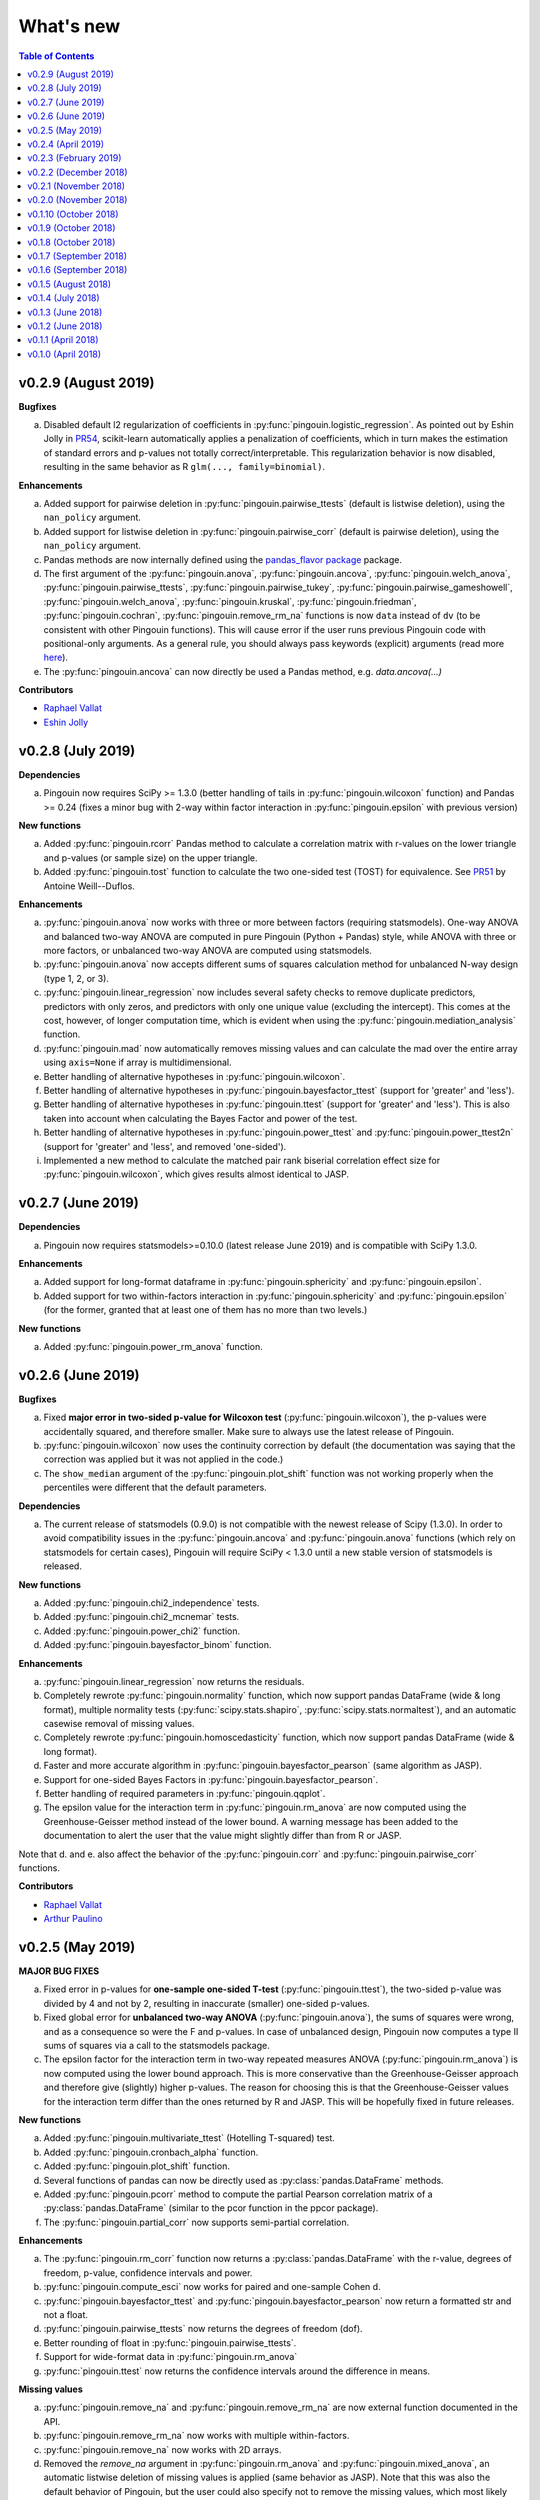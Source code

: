 .. _Changelog:

What's new
##########

.. contents:: Table of Contents
   :depth: 2

v0.2.9 (August 2019)
--------------------

**Bugfixes**

a. Disabled default l2 regularization of coefficients in :py:func:`pingouin.logistic_regression`. As pointed out by Eshin Jolly in `PR54 <https://github.com/raphaelvallat/pingouin/pull/54>`_, scikit-learn automatically applies a penalization of coefficients, which in turn makes the estimation of standard errors and p-values not totally correct/interpretable. This regularization behavior is now disabled, resulting in the same behavior as R ``glm(..., family=binomial)``.

**Enhancements**

a. Added support for pairwise deletion in :py:func:`pingouin.pairwise_ttests` (default is listwise deletion), using the ``nan_policy`` argument.
b. Added support for listwise deletion in :py:func:`pingouin.pairwise_corr` (default is pairwise deletion), using the ``nan_policy`` argument.
c. Pandas methods are now internally defined using the `pandas_flavor package <https://github.com/Zsailer/pandas_flavor>`_ package.
d. The first argument of the :py:func:`pingouin.anova`, :py:func:`pingouin.ancova`, :py:func:`pingouin.welch_anova`, :py:func:`pingouin.pairwise_ttests`, :py:func:`pingouin.pairwise_tukey`, :py:func:`pingouin.pairwise_gameshowell`, :py:func:`pingouin.welch_anova`, :py:func:`pingouin.kruskal`, :py:func:`pingouin.friedman`, :py:func:`pingouin.cochran`, :py:func:`pingouin.remove_rm_na` functions is now ``data`` instead of ``dv`` (to be consistent with other Pingouin functions). This will cause error if the user runs previous Pingouin code with positional-only arguments. As a general rule, you should always pass keywords (explicit) arguments (read more `here <https://treyhunner.com/2018/04/keyword-arguments-in-python/>`_).
e. The :py:func:`pingouin.ancova` can now directly be used a Pandas method, e.g. `data.ancova(...)`

**Contributors**

* `Raphael Vallat <https://raphaelvallat.com>`_
* `Eshin Jolly <http://eshinjolly.com/>`_


v0.2.8 (July 2019)
------------------

**Dependencies**

a. Pingouin now requires SciPy >= 1.3.0 (better handling of tails in :py:func:`pingouin.wilcoxon` function) and Pandas >= 0.24 (fixes a minor bug with 2-way within factor interaction in :py:func:`pingouin.epsilon` with previous version)

**New functions**

a. Added :py:func:`pingouin.rcorr` Pandas method to calculate a correlation matrix with r-values on the lower triangle and p-values (or sample size) on the upper triangle.
b. Added :py:func:`pingouin.tost` function to calculate the two one-sided test (TOST) for equivalence. See `PR51 <https://github.com/raphaelvallat/pingouin/pull/51>`_ by Antoine Weill--Duflos.

**Enhancements**

a. :py:func:`pingouin.anova` now works with three or more between factors (requiring statsmodels). One-way ANOVA and balanced two-way ANOVA are computed in pure Pingouin (Python + Pandas) style, while ANOVA with three or more factors, or unbalanced two-way ANOVA are computed using statsmodels.
b. :py:func:`pingouin.anova` now accepts different sums of squares calculation method for unbalanced N-way design (type 1, 2, or 3).
c. :py:func:`pingouin.linear_regression` now includes several safety checks to remove duplicate predictors, predictors with only zeros, and predictors with only one unique value (excluding the intercept). This comes at the cost, however, of longer computation time, which is evident when using the :py:func:`pingouin.mediation_analysis` function.
d. :py:func:`pingouin.mad` now automatically removes missing values and can calculate the mad over the entire array using ``axis=None`` if array is multidimensional.
e. Better handling of alternative hypotheses in :py:func:`pingouin.wilcoxon`.
f. Better handling of alternative hypotheses in :py:func:`pingouin.bayesfactor_ttest` (support for 'greater' and 'less').
g. Better handling of alternative hypotheses in :py:func:`pingouin.ttest` (support for 'greater' and 'less'). This is also taken into account when calculating the Bayes Factor and power of the test.
h. Better handling of alternative hypotheses in :py:func:`pingouin.power_ttest` and :py:func:`pingouin.power_ttest2n` (support for 'greater' and 'less', and removed 'one-sided').
i. Implemented a new method to calculate the matched pair rank biserial correlation effect size for :py:func:`pingouin.wilcoxon`, which gives results almost identical to JASP.

v0.2.7 (June 2019)
------------------

**Dependencies**

a. Pingouin now requires statsmodels>=0.10.0 (latest release June 2019) and is compatible with SciPy 1.3.0.

**Enhancements**

a. Added support for long-format dataframe in :py:func:`pingouin.sphericity` and :py:func:`pingouin.epsilon`.
b. Added support for two within-factors interaction in :py:func:`pingouin.sphericity` and :py:func:`pingouin.epsilon` (for the former, granted that at least one of them has no more than two levels.)

**New functions**

a. Added :py:func:`pingouin.power_rm_anova` function.

v0.2.6 (June 2019)
------------------

**Bugfixes**

a. Fixed **major error in two-sided p-value for Wilcoxon test** (:py:func:`pingouin.wilcoxon`), the p-values were accidentally squared, and therefore smaller. Make sure to always use the latest release of Pingouin.
b. :py:func:`pingouin.wilcoxon` now uses the continuity correction by default (the documentation was saying that the correction was applied but it was not applied in the code.)
c. The ``show_median`` argument of the :py:func:`pingouin.plot_shift` function was not working properly when the percentiles were different that the default parameters.

**Dependencies**

a. The current release of statsmodels (0.9.0) is not compatible with the newest release of Scipy (1.3.0). In order to avoid compatibility issues in the :py:func:`pingouin.ancova` and :py:func:`pingouin.anova` functions (which rely on statsmodels for certain cases), Pingouin will require SciPy < 1.3.0 until a new stable version of statsmodels is released.

**New functions**

a. Added :py:func:`pingouin.chi2_independence` tests.
b. Added :py:func:`pingouin.chi2_mcnemar` tests.
c. Added :py:func:`pingouin.power_chi2` function.
d. Added :py:func:`pingouin.bayesfactor_binom` function.

**Enhancements**

a. :py:func:`pingouin.linear_regression` now returns the residuals.
b. Completely rewrote :py:func:`pingouin.normality` function, which now support pandas DataFrame (wide & long format), multiple normality tests (:py:func:`scipy.stats.shapiro`, :py:func:`scipy.stats.normaltest`), and an automatic casewise removal of missing values.
c. Completely rewrote :py:func:`pingouin.homoscedasticity` function, which now support pandas DataFrame (wide & long format).
d. Faster and more accurate algorithm in :py:func:`pingouin.bayesfactor_pearson` (same algorithm as JASP).
e. Support for one-sided Bayes Factors in :py:func:`pingouin.bayesfactor_pearson`.
f. Better handling of required parameters in :py:func:`pingouin.qqplot`.
g. The epsilon value for the interaction term in :py:func:`pingouin.rm_anova` are now computed using the Greenhouse-Geisser method instead of the lower bound. A warning message has been added to the documentation to alert the user that the value might slightly differ than from R or JASP.

Note that d. and e. also affect the behavior of the :py:func:`pingouin.corr` and :py:func:`pingouin.pairwise_corr` functions.

**Contributors**

* `Raphael Vallat <https://raphaelvallat.com>`_
* `Arthur Paulino <https://github.com/arthurpaulino>`_

v0.2.5 (May 2019)
-----------------

**MAJOR BUG FIXES**

a. Fixed error in p-values for **one-sample one-sided T-test** (:py:func:`pingouin.ttest`), the two-sided p-value was divided by 4 and not by 2, resulting in inaccurate (smaller) one-sided p-values.
b. Fixed global error for **unbalanced two-way ANOVA** (:py:func:`pingouin.anova`), the sums of squares were wrong, and as a consequence so were the F and p-values. In case of unbalanced design, Pingouin now computes a type II sums of squares via a call to the statsmodels package.
c. The epsilon factor for the interaction term in two-way repeated measures ANOVA (:py:func:`pingouin.rm_anova`) is now computed using the lower bound approach. This is more conservative than the Greenhouse-Geisser approach and therefore give (slightly) higher p-values. The reason for choosing this is that the Greenhouse-Geisser values for the interaction term differ than the ones returned by R and JASP. This will be hopefully fixed in future releases.

**New functions**

a. Added :py:func:`pingouin.multivariate_ttest` (Hotelling T-squared) test.
b. Added :py:func:`pingouin.cronbach_alpha` function.
c. Added :py:func:`pingouin.plot_shift` function.
d. Several functions of pandas can now be directly used as :py:class:`pandas.DataFrame` methods.
e. Added :py:func:`pingouin.pcorr` method to compute the partial Pearson correlation matrix of a :py:class:`pandas.DataFrame` (similar to the pcor function in the ppcor package).
f. The :py:func:`pingouin.partial_corr` now supports semi-partial correlation.

**Enhancements**

a. The :py:func:`pingouin.rm_corr` function now returns a :py:class:`pandas.DataFrame` with the r-value, degrees of freedom, p-value, confidence intervals and power.
b. :py:func:`pingouin.compute_esci` now works for paired and one-sample Cohen d.
c. :py:func:`pingouin.bayesfactor_ttest` and :py:func:`pingouin.bayesfactor_pearson` now return a formatted str and not a float.
d. :py:func:`pingouin.pairwise_ttests` now returns the degrees of freedom (dof).
e. Better rounding of float in :py:func:`pingouin.pairwise_ttests`.
f. Support for wide-format data in :py:func:`pingouin.rm_anova`
g. :py:func:`pingouin.ttest` now returns the confidence intervals around the difference in means.

**Missing values**

a. :py:func:`pingouin.remove_na` and :py:func:`pingouin.remove_rm_na` are now external function documented in the API.
b. :py:func:`pingouin.remove_rm_na` now works with multiple within-factors.
c. :py:func:`pingouin.remove_na` now works with 2D arrays.
d. Removed the `remove_na` argument in :py:func:`pingouin.rm_anova` and :py:func:`pingouin.mixed_anova`, an automatic listwise deletion of missing values is applied (same behavior as JASP). Note that this was also the default behavior of Pingouin, but the user could also specify not to remove the missing values, which most likely returned inaccurate results.
e. The :py:func:`pingouin.ancova` function now applies an automatic listwise deletion of missing values.
f. Added `remove_na` argument (default = False) in :py:func:`pingouin.linear_regression` and :py:func:`pingouin.logistic_regression` functions
g. Missing values are automatically removed in the :py:func:`pingouin.anova` function.

**Contributors**

* Raphael Vallat
* Nicolas Legrand

v0.2.4 (April 2019)
-------------------

**Correlation**

a. Added :py:func:`pingouin.distance_corr` (distance correlation) function.
b. :py:func:`pingouin.rm_corr` now requires at least 3 unique subjects (same behavior as the original R package).
c. The :py:func:`pingouin.pairwise_corr` is faster and returns the number of outlier if a robust correlation is used.
d. Added support for 2D level in the :py:func:`pingouin.pairwise_corr`. See Jupyter notebooks for examples.
e. Added support for partial correlation in the :py:func:`pingouin.pairwise_corr` function.
f. Greatly improved execution speed of :py:func:`pingouin.correlation.skipped` function.
g. Added default random state to compute the Min Covariance Determinant in the :py:func:`pingouin.correlation.skipped` function.
h. The default number of bootstrap samples for the :py:func:`pingouin.correlation.shepherd` function is now set to 200 (previously 2000) to increase computation speed.
i. :py:func:`pingouin.partial_corr` now automatically drops rows with missing values.

**Datasets**

a. Renamed :py:func:`pingouin.read_dataset` and :py:func:`pingouin.list_dataset` (before one needed to call these functions by calling pingouin.datasets)

**Pairwise T-tests and multi-comparisons**

a. Added support for non-parametric pairwise tests in :py:func:`pingouin.pairwise_ttests` function.
b. Common language effect size (CLES) is now reported by default in :py:func:`pingouin.pairwise_ttests` function.
c. CLES is now implemented in the :py:func:`pingouin.compute_effsize` function.
d. Better code, doc and testing for the functions in multicomp.py.
e. P-values adjustment methods now do not take into account NaN values (same behavior as the R function p.adjust)

**Plotting**

a. Added :py:func:`pingouin.plot_paired` function.

**Regression**

a. NaN are now automatically removed in :py:func:`pingouin.mediation_analysis`.
b. The :py:func:`pingouin.linear_regression` and :py:func:`pingouin.logistic_regression` now fail if NaN / Inf are present in the target or predictors variables. The user must remove then before running these functions.
c. Added support for multiple parallel mediator in :py:func:`pingouin.mediation_analysis`.
d. Added support for covariates in :py:func:`pingouin.mediation_analysis`.
e. Added seed argument to :py:func:`pingouin.mediation_analysis` for reproducible results.
f. :py:func:`pingouin.mediation_analysis` now returns two-sided p-values computed with a permutation test.
g. Added :py:func:`pingouin.utils._perm_pval` to compute p-value from a permutation test.

**Bugs and tests**

a. Travis and AppVeyor test for Python 3.5, 3.6 and 3.7.
b. Better doctest & improved examples for many functions.
c. Fixed bug with :py:func:`pingouin.mad` when axis was not 0.

v0.2.3 (February 2019)
----------------------

**Correlation**

a. `shepherd` now also returns the outlier vector (same behavior as skipped).
b. The `corr` function returns the number of outliers for shepherd and skipped.
c. Removed `mahal` function.

**Licensing**

a. Pingouin is now released under the GNU General Public Licence 3.
b. Added licenses files of external modules (qsturng and tabulate).

**Plotting**

a. NaN are automatically removed in qqplot function

v0.2.2 (December 2018)
----------------------

**Plotting**

a. Started working on Pingouin's plotting module
b. Added Seaborn and Matplotlib to dependencies
c. Added plot_skipped_corr function (PR from Nicolas Legrand)
d. Added qqplot function (Quantile-Quantile plot)
e. Added plot_blandaltman function (Bland-Altman plot)

**Power**

a. Added power_corr, based on the R `pwr` package.
b. Renamed anova_power and ttest_power to power_anova and power_ttest.
c. Added power column to corr() and pairwise_corr()
d. power_ttest function can now solve for sample size, alpha and d
e. power_ttest2n for two-sample T-test with unequal n.
f. power_anova can now solve for sample size, number of groups, alpha and eta

v0.2.1 (November 2018)
----------------------

**Effect size**

a. Separated compute_esci and compute_bootci
b. Added corrected percentile method and normal approximation to bootstrap
c. Fixed bootstrapping method

v0.2.0 (November 2018)
----------------------

**ANOVA**

a. Added Welch ANOVA
b. Added Games-Howell post-hoc test for one-way ANOVA with unequal variances
c. Pairwise T-tests now accepts two within or two between factors
d. Fixed error in padjust correction in the pairwise_ttests function: correction was applied on all p-values at the same time.

**Correlation/Regression**

a. Added linear_regression function.
b. Added logistic_regression function.
c. Added mediation_analysis function.
d. Support for advanced indexing (product / combination) in pairwise_corr function.

**Documentation**

a. Added Guidelines section with flow charts
b. Renamed API section to Functions
c. Major improvements to the documentation of several functions
d. Added Gitter channel

v0.1.10 (October 2018)
----------------------

**Bug**

a. Fixed dataset names in MANIFEST.in (.csv files were not copy-pasted with pip)

**Circular**

a. Added circ_vtest function

**Distribution**

a. Added multivariate_normality function (Henze-Zirkler's Multivariate Normality Test)
b. Renamed functions test_normality, test_sphericity and test_homoscedasticity to normality, sphericity and homoscedasticity to avoid bugs with pytest.
c. Moved distribution tests from parametric.py to distribution.py


v0.1.9 (October 2018)
---------------------

**Correlation**

a. Added partial_corr function (partial correlation)

**Doc**

a. Minor improvements in docs and binder notebooks


v0.1.8 (October 2018)
---------------------

**ANOVA**

a. Added support for multiple covariates in ANCOVA function (requires statsmodels).

**Documentation**

a. Major re-organization in API category
b. Added equations and references for effect sizes and Bayesian functions.

**Non-parametric**

a. Added cochran function (Cochran Q test)


v0.1.7 (September 2018)
-----------------------

**ANOVA**

a. Added rm_anova2 function (two-way repeated measures ANOVA).
b. Added ancova function (Analysis of covariance)

**Correlations**

a. Added intraclass_corr function (intraclass correlation).
b. The rm_corr function uses the new ancova function instead of statsmodels.

**Datasets**

a. Added ancova and icc datasets

**Effect size**

a. Fixed bug in Cohen d: now use unbiased standard deviation (np.std(ddof=1)) for paired and one-sample Cohen d.
   Please make sure to use pingouin >= 0.1.7 to avoid any mistakes on the paired effect sizes.


v0.1.6 (September 2018)
-----------------------

**ANOVA**

a. Added JNS method to compute sphericity.

**Bug**

a. Added .csv datasets files to python site-packages folder
b. Fixed error in test_sphericity when ddof == 0.


v0.1.5 (August 2018)
--------------------

**ANOVA**

a. rm_anova, friedman and mixed_anova now require a subject identifier. This avoids improper collapsing when multiple repeated measures factors are present in the dataset.
b. rm_anova, friedman and mixed_anova now support the presence of other repeated measures factors in the dataset.
c. Fixed error in test_sphericity
d. Better output of ANOVA summary
e. Added epsilon function

**Code**

a. Added AppVeyor CI (Windows)
b. Cleaned some old functions

**Correlation**

a. Added repeated measures correlation (Bakdash and Marusich 2017).
b. Added robust skipped correlation (Rousselet and Pernet 2012).
c. Pairwise_corr function now automatically delete non-numeric columns.

**Dataset**

a. Added pingouin.datasets module (read_dataset & list_dataset functions)
b. Added datasets: bland1995, berens2009, dolan2009, mcclave1991

**Doc**

a. Examples are now Jupyter Notebooks.
b. Binder integration

**Misc**

a. Added median absolute deviation (mad)
b. Added mad median rule (Wilcox 2012)
c. Added mahal function (equivalent of Matlab mahal function)

**Parametric**

a. Added two-way ANOVA.
b. Added pairwise_tukey function


v0.1.4 (July 2018)
------------------
**Installation**

a. Fix bug with pip install caused by pingouin.external

**Circular statistics**

a. Added circ_corrcc, circ_corrcl, circ_r, circ_rayleigh

v0.1.3 (June 2018)
------------------
**Documentation**

a. Added several tutorials
b. Improved doc of several functions

**Bayesian**

a. T-test now reports the Bayes factor of the alternative hypothesis (BF10)
b. Pearson correlation now reports the Bayes factor of the alternative hypothesis (BF10)

**Non-parametric**

a. Kruskal-Wallis test
b. Friedman test

**Correlations**

a. Added Shepherd's pi correlation (Schwarzkopf et al. 2012)
b. Fixed bug in confidence intervals of correlation coefficients
c. Parametric 95% CI are returned by default when calling corr

v0.1.2 (June 2018)
------------------

**Correlation**

a. Pearson
b. Spearman
c. Kendall
d. Percentage bend (robust)
e. Pairwise correlations between all columns of a pandas dataframe

**Non-parametric**

a. Mann-Whitney U
b. Wilcoxon signed-rank
c. Rank-biserial correlation effect size
d. Common language effect size


v0.1.1 (April 2018)
-------------------

**ANOVA**

a. One-way
b. One-way repeated measures
c. Two-way split-plot (one between factor and one within factor)

**Miscellaneous statistical functions**

a. T-tests
b. Power of T-tests and one-way ANOVA

v0.1.0 (April 2018)
-------------------

Initial release.

**Pairwise comparisons**

a. FDR correction (BH / BY)
b. Bonferroni
c. Holm

**Effect sizes**:

a. Cohen's d (independent and repeated measures)
b. Hedges g
c. Glass delta
d. Eta-square
e. Odds-ratio
f. Area Under the Curve

**Miscellaneous statistical functions**

a. Geometric Z-score
b. Normality, sphericity homoscedasticity and distributions tests

**Code**

a. PEP8 and Flake8
b. Tests and code coverage
